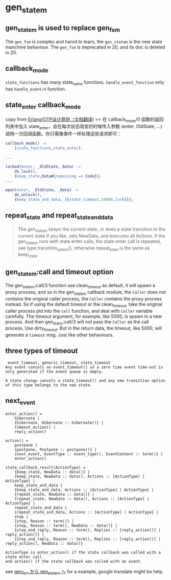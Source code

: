 * gen_statem
:PROPERTIES:
:CUSTOM_ID: gen_statem
:END:
** gen_statem is used to replace gen_fsm
:PROPERTIES:
:CUSTOM_ID: gen_statem-is-used-to-replace-gen_fsm
:END:
The =gen_fsm= is complex and hanrd to learn, the =gen_statem= is the new
state manchine behaviour. The =gen_fsm= is deprecated in 20, and its doc
is deteled in 20.

** callback_mode
:PROPERTIES:
:CUSTOM_ID: callback_mode
:END:
=state_functions= has many state_name functions. =handle_event_function=
only has =handle_event/4= function.

** state_enter callback_mode
:PROPERTIES:
:CUSTOM_ID: state_enter-callback_mode
:END:
copy from
[[https://www.cnblogs.com/-wyp/p/6892632.html][Erlang/OTP设计原则（文档翻译)]]
>> 在 callback_mode/0 函数的返回列表中加入
state_enter，会在每次状态改变的时候传入参数 (enter, OldState, ...)
调用一次回调函数。你只需像事件一样处理这些请求即可：

#+begin_src erlang
callback_mode() ->
    [state_functions,state_enter].

...

locked(enter, _OldState, Data) ->
    do_lock(),
    {keep_state,Data#{remaining => Code}};
...

open(enter, _OldState, _Data) ->
    do_unlock(),
    {keep_state_and_data, [{state_timeout,10000,lock}]};
#+end_src

** repeat_state and repeat_state_and_data
:PROPERTIES:
:CUSTOM_ID: repeat_state-and-repeat_state_and_data
:END:

#+begin_quote

#+begin_quote
The gen_statem keeps the current state, or does a state transition to
the current state if you like, sets NewData, and executes all Actions.
If the gen_statem runs with state enter calls, the state enter call is
repeated, see type transition_option(), otherwise repeat_state is the
same as keep_state.

#+end_quote

#+end_quote

** gen_statem:call and timeout option
:PROPERTIES:
:CUSTOM_ID: gen_statemcall-and-timeout-option
:END:
The gen_statem:call/3 function use clean_timeout as default, it will
spawn a proxy process, and so in the gen_statem callback module, the
=Caller= does not contains the original caller process, the =Caller=
contains the proxy process instead. So if using the default timeout or
the clean_timeout, take the original caller process pid into the =call=
function, and deal with =Caller= variable carefully. The timeout
argument, for example, like 5000, is spawn in a new process. And then
gen_statm:call/3 will not pass the =Caller= as the call process. Use
dirty_timeout. But in the return data, the timeout, like 5000, will
generate a =timeout= msg. Just like other behaviours.

** three types of timeout
:PROPERTIES:
:CUSTOM_ID: three-types-of-timeout
:END:
#+begin_example
 event_timeout, generic_timeout, state_timeout
Any event cancels an event_timeout() so a zero time event time-out is only generated if the event queue is empty.

A state change cancels a state_timeout() and any new transition option of this type belongs to the new state.
#+end_example

** next_event
:PROPERTIES:
:CUSTOM_ID: next_event
:END:
#+begin_example
enter_action() =
    hibernate |
    {hibernate, Hibernate :: hibernate()} |
    timeout_action() |
    reply_action()

action() =
    postpone |
    {postpone, Postpone :: postpone()} |
    {next_event, EventType :: event_type(), EventContent :: term()} |
    enter_action()

state_callback_result(ActionType) =
    {keep_state, NewData :: data()} |
    {keep_state, NewData :: data(), Actions :: [ActionType] | ActionType} |
    keep_state_and_data |
    {keep_state_and_data, Actions :: [ActionType] | ActionType} |
    {repeat_state, NewData :: data()} |
    {repeat_state, NewData :: data(), Actions :: [ActionType] | ActionType} |
    repeat_state_and_data |
    {repeat_state_and_data, Actions :: [ActionType] | ActionType} |
    stop |
    {stop, Reason :: term()} |
    {stop, Reason :: term(), NewData :: data()} |
    {stop_and_reply, Reason :: term(), Replies :: [reply_action()] | reply_action()} |
    {stop_and_reply, Reason :: term(), Replies :: [reply_action()] | reply_action(), NewData :: data()}

ActionType is enter_action() if the state callback was called with a state enter call
and action() if the state callback was called with an event.
#+end_example

see [[https://blog.jxck.io/entries/2017-05-18/gen_statem.html][gen_fsm
から gen_statem へ]] for a example, google translate might be help.
